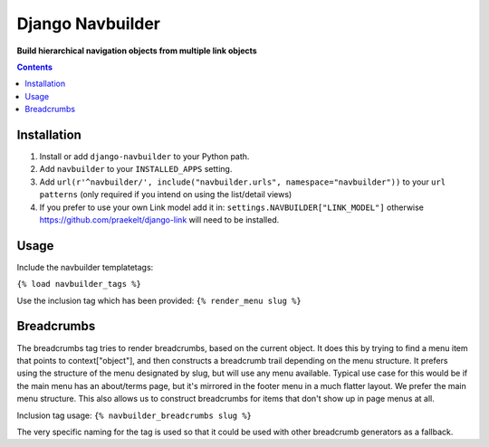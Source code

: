 Django Navbuilder
=================
**Build hierarchical navigation objects from multiple link objects**

.. image:: https://travis-ci.org/praekelt/django-navbuilder.svg?branch=develop
    :target: https://travis-ci.org/praekelt/django-navbuilder

.. image:: https://coveralls.io/repos/github/praekelt/django-navbuilder/badge.svg?branch=develop
    :target: https://coveralls.io/github/praekelt/django-navbuilder?branch=develop

.. contents:: Contents
    :depth: 5

Installation
------------

#. Install or add ``django-navbuilder`` to your Python path.

#. Add ``navbuilder`` to your ``INSTALLED_APPS`` setting.

#. Add ``url(r'^navbuilder/', include("navbuilder.urls", namespace="navbuilder"))`` to your ``url patterns`` (only required if you intend on using the list/detail views)

#. If you prefer to use your own Link model add it in: ``settings.NAVBUILDER["LINK_MODEL"]`` otherwise https://github.com/praekelt/django-link will need to be installed.

Usage
-----

Include the navbuilder templatetags:

``{% load navbuilder_tags %}``

Use the inclusion tag which has been provided:
``{% render_menu slug %}``

Breadcrumbs
-----------

The breadcrumbs tag tries to render breadcrumbs, based on the current object.
It does this by trying to find a menu item that points to context["object"],
and then constructs a breadcrumb trail depending on the menu structure.  It
prefers using the structure of the menu designated by slug, but will use any
menu available. Typical use case for this would be if the main menu has an
about/terms page, but it's mirrored in the footer menu in a much flatter
layout. We prefer the main menu structure. This also allows us to construct
breadcrumbs for items that don't show up in page menus at all.

Inclusion tag usage:
``{% navbuilder_breadcrumbs slug %}``

The very specific naming for the tag is used so that it could be used with
other breadcrumb generators as a fallback.
